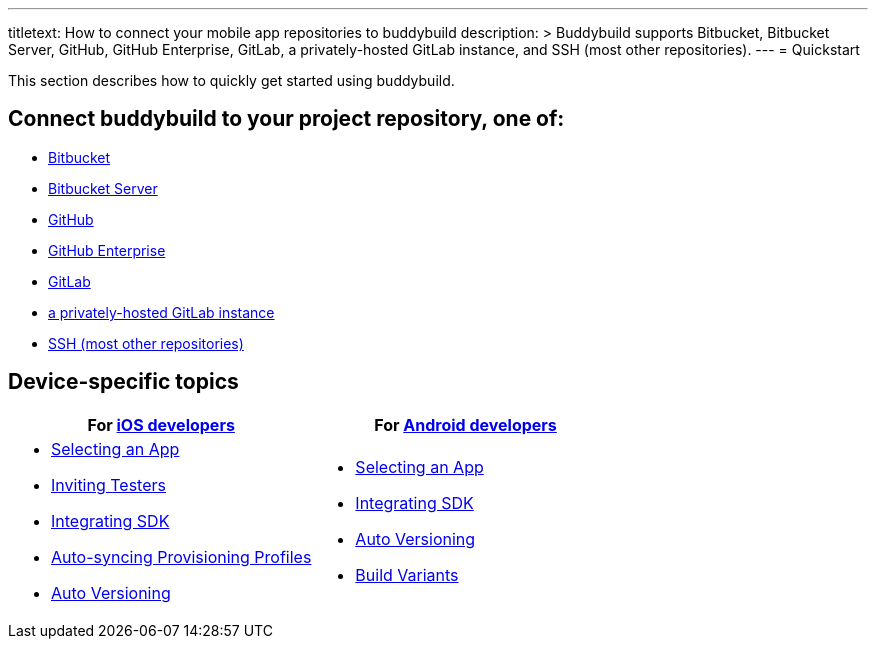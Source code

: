 ---
titletext: How to connect your mobile app repositories to buddybuild
description: >
  Buddybuild supports Bitbucket, Bitbucket Server, GitHub, GitHub Enterprise,
  GitLab, a privately-hosted GitLab instance, and SSH (most other repositories).
---
= Quickstart

This section describes how to quickly get started using buddybuild.

== Connect buddybuild to your project repository, one of:

- link:bitbucket.adoc[Bitbucket]
- link:bitbucket_server.adoc[Bitbucket Server]
- link:github.adoc[GitHub]
- link:github_enterprise.adoc[GitHub Enterprise]
- link:gitlab.adoc[GitLab]
- link:gitlab_private.adoc[a privately-hosted GitLab instance]
- link:ssh.adoc[SSH (most other repositories)]

== Device-specific topics

[cols="1a,1a",options="header"]
|===
| For link:ios/README.adoc[iOS developers]
| For link:android/README.adoc[Android developers]

|
- link:ios/select_a_repo_and_app_to_build.adoc[Selecting an App]
- link:ios/invite_testers.adoc[Inviting Testers]
- link:ios/integrate_sdk.adoc[Integrating SDK]
- link:ios/apple_developer_portal_sync.adoc[Auto-syncing Provisioning Profiles]
- link:ios/auto_versioning.adoc[Auto Versioning]

|
- link:android/select_an_app.adoc[Selecting an App]
- link:android/integrate_sdk.adoc[Integrating SDK]
- link:android/auto_versioning.adoc[Auto Versioning]
- link:android/build_variants.adoc[Build Variants]

|===
